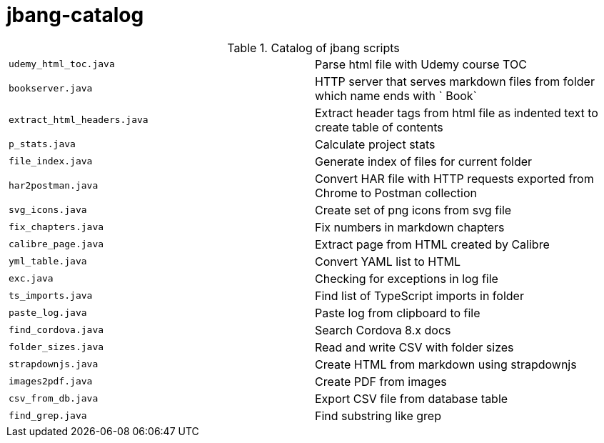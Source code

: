 = jbang-catalog

.Catalog of jbang scripts
|===
| `udemy_html_toc.java`  |  Parse html file with Udemy course TOC
| `bookserver.java`      |  HTTP server that serves markdown files from folder which name ends with ` Book`
| `extract_html_headers.java` |  Extract header tags from html file as indented text to create table of contents
| `p_stats.java`         |  Calculate project stats
| `file_index.java`      |  Generate index of files for current folder
| `har2postman.java`     |  Convert HAR file with HTTP requests exported from Chrome to Postman collection
| `svg_icons.java`       |  Create set of png icons from svg file
| `fix_chapters.java`    |  Fix numbers in markdown chapters
| `calibre_page.java`    |  Extract page from HTML created by Calibre
| `yml_table.java`       |  Convert YAML list to HTML
| `exc.java`             |  Checking for exceptions in log file
| `ts_imports.java`      |  Find list of TypeScript imports in folder
| `paste_log.java`       |  Paste log from clipboard to file
| `find_cordova.java`    |  Search Cordova 8.x docs
| `folder_sizes.java`    |  Read and write CSV with folder sizes
| `strapdownjs.java`     |  Create HTML from markdown using strapdownjs
| `images2pdf.java`      |  Create PDF from images
| `csv_from_db.java`     |  Export CSV file from database table
| `find_grep.java`       |  Find substring like grep
|===
